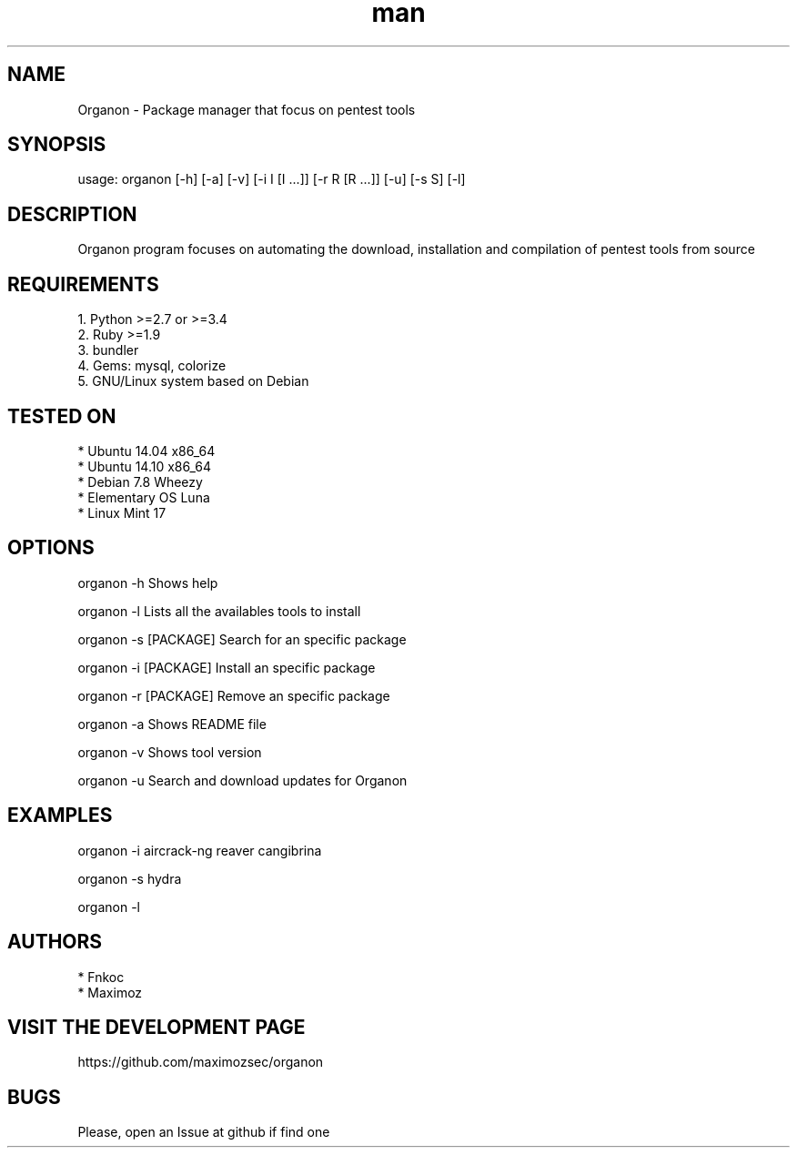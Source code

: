 .\" Manpage for organon.
.\" Contact franco.c.colombino@gmail.com to correct errors or typos.
.TH man 8 "09 March 2015" "0.1.8" "organon man page"

.SH NAME
Organon \- Package manager that focus on pentest tools

.SH SYNOPSIS
usage: organon [-h] [-a] [-v] [-i I [I ...]] [-r R [R ...]] [-u] [-s S] [-l]

.SH DESCRIPTION
Organon program focuses on automating the download, installation and compilation of pentest tools from source

.SH REQUIREMENTS
  
  1. Python >=2.7 or >=3.4
  2. Ruby >=1.9
  3. bundler
  4. Gems: mysql, colorize
  5. GNU/Linux system based on Debian


.SH TESTED ON

  * Ubuntu 14.04 x86_64
  * Ubuntu 14.10 x86_64
  * Debian 7.8 Wheezy
  * Elementary OS Luna
  * Linux Mint 17

.SH OPTIONS
organon -h 
Shows help

organon -l 
Lists all the availables tools to install

organon -s [PACKAGE]
Search for an specific package

organon -i [PACKAGE]
Install an specific package

organon -r [PACKAGE]
Remove an specific package

organon -a
Shows README file

organon -v
Shows tool version

organon -u
Search and download updates for Organon

.SH EXAMPLES
organon -i aircrack-ng reaver cangibrina

organon -s hydra

organon -l

.SH AUTHORS
  * Fnkoc
  * Maximoz

.SH VISIT THE DEVELOPMENT PAGE
https://github.com/maximozsec/organon

.SH BUGS
Please, open an Issue at github if find one
